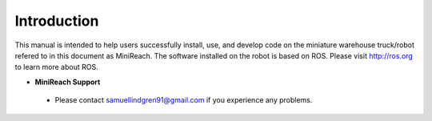 Introduction
============

This manual is intended to help users successfully install, use,
and develop code on the miniature warehouse truck/robot refered to
in this document as MiniReach. The software installed on the robot is
based on ROS. Please visit http://ros.org to learn more about ROS.

* **MiniReach Support**
 - Please contact samuellindgren91@gmail.com if you experience any problems.
